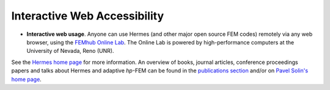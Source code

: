 Interactive Web Accessibility
-----------------------------

* **Interactive web usage**. Anyone can use Hermes (and other major open source FEM codes) remotely via any web browser, using the `FEMhub Online Lab <http://lab.femhub.org/>`_. The Online Lab is powered by high-performance computers at the University of Nevada, Reno (UNR). 

.. image:: hermes2d/img/intro/iphone_large.png
   :align: center
   :width: 250
   :height: 450
   :alt: Hermes in iPhone.

See the `Hermes home page <http://hpfem.org/hermes/>`_ for more information. An overview of books, 
journal articles, conference proceedings papers and talks about Hermes and adaptive *hp*-FEM can be 
found in the `publications section <http://hpfem.org/publications/>`_ and/or on 
`Pavel Solin's home page <http://hpfem.org/~pavel/>`_.
